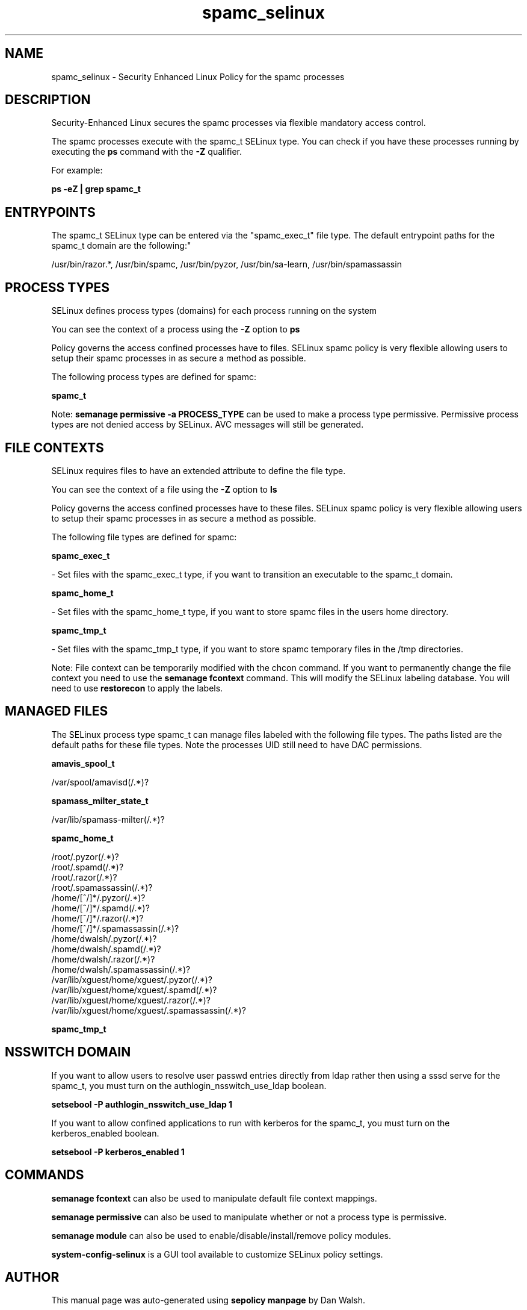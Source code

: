 .TH  "spamc_selinux"  "8"  "12-11-01" "spamc" "SELinux Policy documentation for spamc"
.SH "NAME"
spamc_selinux \- Security Enhanced Linux Policy for the spamc processes
.SH "DESCRIPTION"

Security-Enhanced Linux secures the spamc processes via flexible mandatory access control.

The spamc processes execute with the spamc_t SELinux type. You can check if you have these processes running by executing the \fBps\fP command with the \fB\-Z\fP qualifier.

For example:

.B ps -eZ | grep spamc_t


.SH "ENTRYPOINTS"

The spamc_t SELinux type can be entered via the "spamc_exec_t" file type.  The default entrypoint paths for the spamc_t domain are the following:"

/usr/bin/razor.*, /usr/bin/spamc, /usr/bin/pyzor, /usr/bin/sa-learn, /usr/bin/spamassassin
.SH PROCESS TYPES
SELinux defines process types (domains) for each process running on the system
.PP
You can see the context of a process using the \fB\-Z\fP option to \fBps\bP
.PP
Policy governs the access confined processes have to files.
SELinux spamc policy is very flexible allowing users to setup their spamc processes in as secure a method as possible.
.PP
The following process types are defined for spamc:

.EX
.B spamc_t
.EE
.PP
Note:
.B semanage permissive -a PROCESS_TYPE
can be used to make a process type permissive. Permissive process types are not denied access by SELinux. AVC messages will still be generated.

.SH FILE CONTEXTS
SELinux requires files to have an extended attribute to define the file type.
.PP
You can see the context of a file using the \fB\-Z\fP option to \fBls\bP
.PP
Policy governs the access confined processes have to these files.
SELinux spamc policy is very flexible allowing users to setup their spamc processes in as secure a method as possible.
.PP
The following file types are defined for spamc:


.EX
.PP
.B spamc_exec_t
.EE

- Set files with the spamc_exec_t type, if you want to transition an executable to the spamc_t domain.


.EX
.PP
.B spamc_home_t
.EE

- Set files with the spamc_home_t type, if you want to store spamc files in the users home directory.


.EX
.PP
.B spamc_tmp_t
.EE

- Set files with the spamc_tmp_t type, if you want to store spamc temporary files in the /tmp directories.


.PP
Note: File context can be temporarily modified with the chcon command.  If you want to permanently change the file context you need to use the
.B semanage fcontext
command.  This will modify the SELinux labeling database.  You will need to use
.B restorecon
to apply the labels.

.SH "MANAGED FILES"

The SELinux process type spamc_t can manage files labeled with the following file types.  The paths listed are the default paths for these file types.  Note the processes UID still need to have DAC permissions.

.br
.B amavis_spool_t

	/var/spool/amavisd(/.*)?
.br

.br
.B spamass_milter_state_t

	/var/lib/spamass-milter(/.*)?
.br

.br
.B spamc_home_t

	/root/\.pyzor(/.*)?
.br
	/root/\.spamd(/.*)?
.br
	/root/\.razor(/.*)?
.br
	/root/\.spamassassin(/.*)?
.br
	/home/[^/]*/\.pyzor(/.*)?
.br
	/home/[^/]*/\.spamd(/.*)?
.br
	/home/[^/]*/\.razor(/.*)?
.br
	/home/[^/]*/\.spamassassin(/.*)?
.br
	/home/dwalsh/\.pyzor(/.*)?
.br
	/home/dwalsh/\.spamd(/.*)?
.br
	/home/dwalsh/\.razor(/.*)?
.br
	/home/dwalsh/\.spamassassin(/.*)?
.br
	/var/lib/xguest/home/xguest/\.pyzor(/.*)?
.br
	/var/lib/xguest/home/xguest/\.spamd(/.*)?
.br
	/var/lib/xguest/home/xguest/\.razor(/.*)?
.br
	/var/lib/xguest/home/xguest/\.spamassassin(/.*)?
.br

.br
.B spamc_tmp_t


.SH NSSWITCH DOMAIN

.PP
If you want to allow users to resolve user passwd entries directly from ldap rather then using a sssd serve for the spamc_t, you must turn on the authlogin_nsswitch_use_ldap boolean.

.EX
.B setsebool -P authlogin_nsswitch_use_ldap 1
.EE

.PP
If you want to allow confined applications to run with kerberos for the spamc_t, you must turn on the kerberos_enabled boolean.

.EX
.B setsebool -P kerberos_enabled 1
.EE

.SH "COMMANDS"
.B semanage fcontext
can also be used to manipulate default file context mappings.
.PP
.B semanage permissive
can also be used to manipulate whether or not a process type is permissive.
.PP
.B semanage module
can also be used to enable/disable/install/remove policy modules.

.PP
.B system-config-selinux
is a GUI tool available to customize SELinux policy settings.

.SH AUTHOR
This manual page was auto-generated using
.B "sepolicy manpage"
by Dan Walsh.

.SH "SEE ALSO"
selinux(8), spamc(8), semanage(8), restorecon(8), chcon(1), sepolicy(8)
